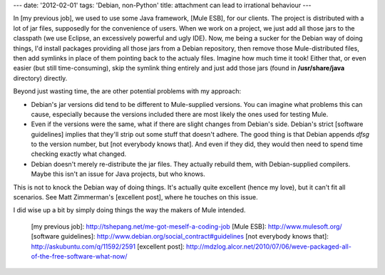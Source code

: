 ---
date: '2012-02-01'
tags: 'Debian, non-Python'
title: attachment can lead to irrational behaviour
---

In [my previous job], we used to use some Java framework, [Mule ESB],
for our clients. The project is distributed with a lot of jar files,
supposedly for the convenience of users. When we work on a project, we
just add all those jars to the classpath (we use Eclipse, an excessively
powerful and ugly IDE). Now, me being a sucker for the Debian way of
doing things, I\'d install packages providing all those jars from a
Debian repository, then remove those Mule-distributed files, then add
symlinks in place of them pointing back to the actualy files. Imagine
how much time it took! Either that, or even easier (but still
time-consuming), skip the symlink thing entirely and just add those jars
(found in **/usr/share/java** directory) directly.

Beyond just wasting time, the are other potential problems with my
approach:

-   Debian\'s jar versions did tend to be different to Mule-supplied
    versions. You can imagine what problems this can cause, especially
    because the versions included there are most likely the ones used
    for testing Mule.
-   Even if the versions were the same, what if there are slight changes
    from Debian\'s side. Debian\'s strict [software guidelines] implies
    that they\'ll strip out some stuff that doesn\'t adhere. The good
    thing is that Debian appends `dfsg` to the version number, but [not
    everybody knows that]. And even if they did, they would then need to
    spend time checking exactly what changed.
-   Debian doesn\'t merely re-distribute the jar files. They actually
    rebuild them, with Debian-supplied compilers. Maybe this isn\'t an
    issue for Java projects, but who knows.

This is not to knock the Debian way of doing things. It\'s actually
quite excellent (hence my love), but it can\'t fit all scenarios. See
Matt Zimmerman\'s [excellent post], where he touches on this issue.

I did wise up a bit by simply doing things the way the makers of Mule
intended.

  [my previous job]: http://tshepang.net/me-got-meself-a-coding-job
  [Mule ESB]: http://www.mulesoft.org/
  [software guidelines]: http://www.debian.org/social_contract#guidelines
  [not everybody knows that]: http://askubuntu.com/q/11592/2591
  [excellent post]: http://mdzlog.alcor.net/2010/07/06/weve-packaged-all-of-the-free-software-what-now/
